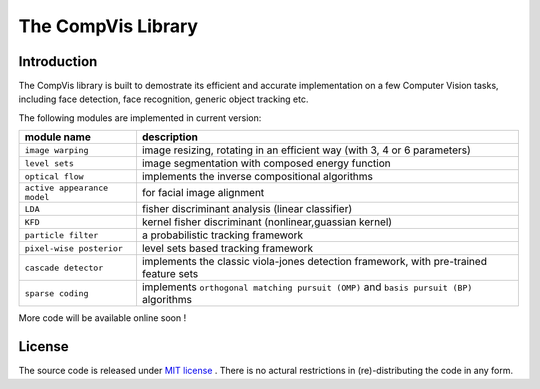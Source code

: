 =====================
 The CompVis Library
=====================

Introduction
============

The CompVis library is built to demostrate its efficient and 
accurate implementation on a few Computer Vision tasks, including face
detection, face recognition, generic object tracking etc.

The following modules are implemented in current version:

===============================  ========================================================================================
       module name               description
===============================  ========================================================================================
``image warping``                image resizing, rotating in an efficient way (with 3, 4 or 6 parameters)
``level sets``                   image segmentation with composed energy function
``optical flow``                 implements the inverse compositional algorithms
``active appearance model``      for facial image alignment
``LDA``                          fisher discriminant analysis (linear classifier)
``KFD``                          kernel fisher discriminant (nonlinear,guassian kernel)
``particle filter``              a probabilistic tracking framework
``pixel-wise posterior``         level sets based tracking framework
``cascade detector``             implements the classic viola-jones detection framework, with pre-trained feature sets
``sparse coding``                implements ``orthogonal matching pursuit (OMP)`` and ``basis pursuit (BP)`` algorithms
===============================  ========================================================================================

More code will be available online soon !

License
=======

The source code is released under `MIT license <https://github.com/liangfu/compvis/blob/master/LICENSE>`_ . There is no actural restrictions in (re)-distributing the code in any form.
